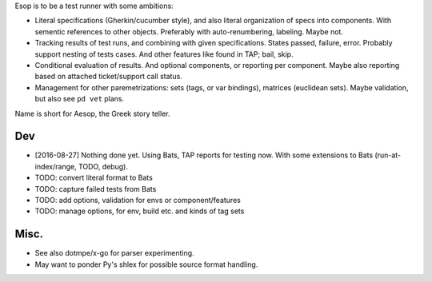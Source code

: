 Esop is to be a test runner with some ambitions:

- Literal specifications (Gherkin/cucumber style),
  and also literal organization of specs into components.
  With sementic references to other objects.
  Preferably with auto-renumbering, labeling. Maybe not.

- Tracking results of test runs, and combining with given specifications.
  States passed, failure, error. Probably support nesting of tests cases.
  And other features like found in TAP; bail, skip.

- Conditional evaluation of results. And optional components, or reporting per
  component. Maybe also reporting based on attached ticket/support call status.

- Management for other paremetrizations: sets (tags, or var bindings),
  matrices (euclidean sets). Maybe validation, but also see ``pd vet`` plans.


Name is short for Aesop, the Greek story teller.

Dev
---
- [2016-08-27] Nothing done yet. Using Bats, TAP reports for testing now.
  With some extensions to Bats (run-at-index/range, TODO, debug).

- TODO: convert literal format to Bats
- TODO: capture failed tests from Bats
- TODO: add options, validation for envs or component/features
- TODO: manage options, for env, build etc. and kinds of tag sets

Misc.
-----
- See also dotmpe/x-go for parser experimenting.
- May want to ponder Py's shlex for possible source format handling.



